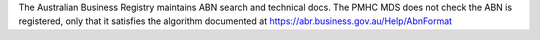 The Australian Business Registry maintains ABN search and technical 
docs. The PMHC MDS does not check the ABN is registered, only that 
it satisfies the algorithm documented at https://abr.business.gov.au/Help/AbnFormat